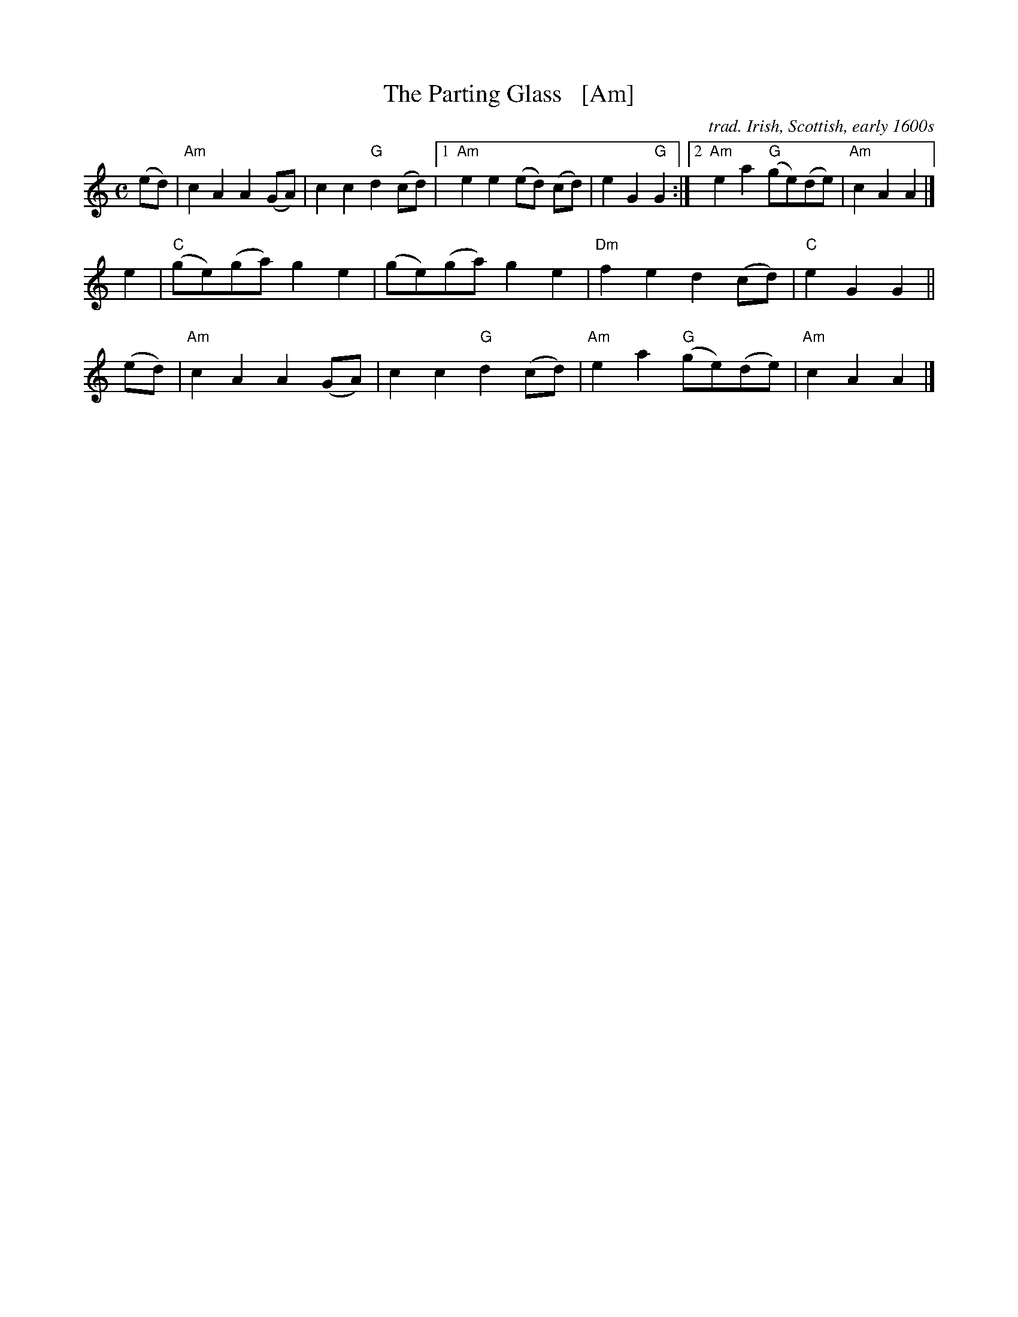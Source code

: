 X: 107
T: The Parting Glass   [Am]
M: C
N: This is a very traditional Irish song for singing at the end of an
N: evening, a gathering or an event. Probably the only song more common
N: as a wrap-up is the Soldier's Song, the national anthem of Ireland.
S: Seymour Shlien (Ottawa Slow Jam) 2013
O: trad. Irish, Scottish, early 1600s
%Q: 1/4=90
K: Am
(ed) | "Am"c2A2 A2(GA) | c2c2 "G"d2(cd) |\
[1 "Am"e2e2 (ed) (cd) | e2G2 "G"G2 :|\
[2 "Am"e2a2 "G"(ge)(de) | "Am"c2A2 A2 |]
 e2  | "C"(ge)(ga) g2e2 | (ge)(ga) g2e2 |\
       "Dm"f2e2 d2(cd) | "C"e2G2 G2 ||
(ed) | "Am"c2A2 A2(GA) | c2c2 "G"d2(cd) |\
      "Am"e2a2 "G"(ge)(de) | "Am"c2A2 A2 |]
% - - - - - - - - - -
